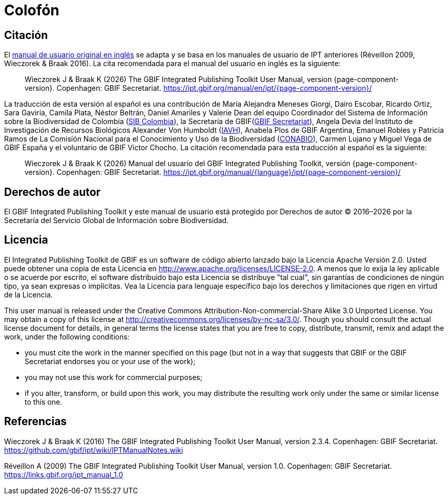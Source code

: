 = Colofón

== Citación

// If English
ifeval::["{language}" == "en"]
This user manual adapts and builds upon the previous IPT User Manuals (Réveillon 2009, Wieczorek & Braak 2016). The recommended citation for this user manual is as follows:
endif::[]
// Else
ifeval::["{language}" != "en"]
El link:../../../en/[manual de usuario original en inglés] se adapta y se basa en los manuales de usuario de IPT anteriores (Réveillon 2009, Wieczorek & Braak 2016). La cita recomendada para el manual del usuario en inglés es la siguiente:
// Endif
endif::[]

// English user manual citation
[quote]
Wieczorek J & Braak K ({localyear}) The GBIF Integrated Publishing Toolkit User Manual, version {page-component-version}. Copenhagen: GBIF Secretariat. https://ipt.gbif.org/manual/en/ipt/{page-component-version}/

// If not English
ifeval::["{language}" != "en"]
La traducción de esta versión al español es una contribución de María Alejandra Meneses Giorgi, Dairo Escobar, Ricardo Ortiz, Sara Gaviria, Camila Plata, Néstor Beltrán, Daniel Amariles y Valerie Dean del equipo Coordinador del Sistema de Información sobre la Biodiversidad de Colombia (http://www.biodiversidad.co/[SIB Colombia]), la Secretaría de GBIF(https://www.gbif.org/es/publisher/fbca90e3-8aed-48b1-84e3-369afbd000ce[GBIF Secretariat]), Angela Devia del Instituto de Investigación de Recursos Biológicos Alexander Von Humboldt (http://www.humboldt.org.co/es/[IAVH]), Anabela Plos de GBIF Argentina, Emanuel Robles y Patricia Ramos de La Comisión Nacional para el Conocimiento y Uso de la Biodiversidad (https://www.gob.mx/conabio[CONABIO]), Carmen Lujano y Miguel Vega de GBIF España y el voluntario de GBIF Victor Chocho. La citación recomendada para esta traducción al español es la siguiente:

// Translated user manual citation
[quote]
Wieczorek J & Braak K ({localyear}) Manual del usuario del GBIF Integrated Publishing Toolkit, versión {page-component-version}. Copenhagen: GBIF Secretariat. https://ipt.gbif.org/manual/{language}/ipt/{page-component-version}/
// Endif
endif::[]

== Derechos de autor

El GBIF Integrated Publishing Toolkit y este manual de usuario está protegido por Derechos de autor © 2016–{localyear} por la Secretaría del Servicio Global de Información sobre Biodiversidad.

== Licencia

El Integrated Publishing Toolkit de GBIF es un software de código abierto lanzado bajo la Licencia Apache Versión 2.0. Usted puede obtener una copia de esta Licencia en http://www.apache.org/licenses/LICENSE-2.0. A menos que lo exija la ley aplicable o se acuerde por escrito, el software distribuido bajo esta Licencia se distribuye "tal cual", sin garantías de condiciones de ningún tipo, ya sean expresas o implícitas. Vea la Licencia para lenguaje específico bajo los derechos y limitaciones que rigen en virtud de la Licencia.

This user manual is released under the Creative Commons Attribution-Non-commercial-Share Alike 3.0 Unported License. You may obtain a copy of this license at http://creativecommons.org/licenses/by-nc-sa/3.0/. Though you should consult the actual license document for details, in general terms the license states that you are free to copy, distribute, transmit, remix and adapt the work, under the following conditions:

* you must cite the work in the manner specified on this page (but not in a way that suggests that GBIF or the GBIF Secretariat endorses you or your use of the work);
* you may not use this work for commercial purposes;
* if you alter, transform, or build upon this work, you may distribute the resulting work only under the same or similar license to this one.

== Referencias

// GitHub and Google Code versions
Wieczorek J & Braak K (2016) The GBIF Integrated Publishing Toolkit User Manual, version 2.3.4. Copenhagen: GBIF Secretariat. https://github.com/gbif/ipt/wiki/IPTManualNotes.wiki

// https://storage.googleapis.com/google-code-archive-downloads/v2/code.google.com/gbif-providertoolkit/GBIF_IPT_User_Manual_1.0.pdf
Réveillon A (2009) The GBIF Integrated Publishing Toolkit User Manual, version 1.0. Copenhagen: GBIF Secretariat. https://links.gbif.org/ipt_manual_1.0
